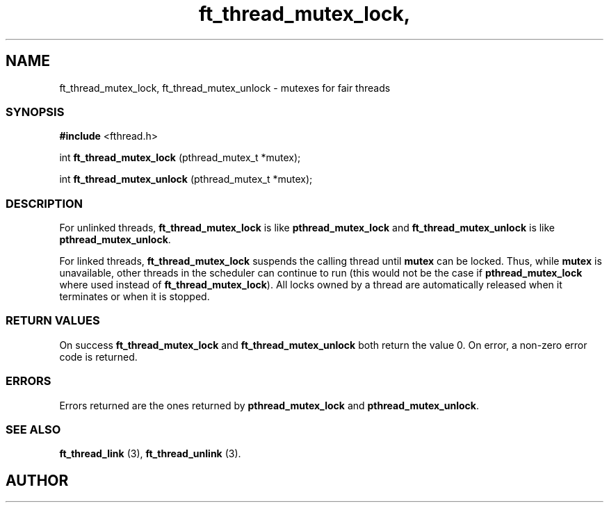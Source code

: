 .if t .wh -1.3i ^B
.nr ^l \n(.l
.ad b
'\"	# Start an argument description
.de AP
.ie !"\\$4"" .TP \\$4
.el \{\
.   ie !"\\$2"" .TP \\n()Cu
.   el          .TP 15
.\}
.ta \\n()Au \\n()Bu
.ie !"\\$3"" \{\
\&\\$1	\\fI\\$2\\fP	(\\$3)
.\".b
.\}
.el \{\
.br
.ie !"\\$2"" \{\
\&\\$1	\\fI\\$2\\fP
.\}
.el \{\
\&\\fI\\$1\\fP
.\}
.\}
..
.de BS
.br
.mk ^y
.nr ^b 1u
.if n .nf
.if n .ti 0
.if n \l'\\n(.lu\(ul'
.if n .fi
..
'\"	# BE - end boxed text (draw box now)
.de BE
.nf
.ti 0
.mk ^t
.ie n \l'\\n(^lu\(ul'
.el \{\
.\"	Draw four-sided box normally, but don't draw top of
.\"	box if the box started on an earlier page.
.ie !\\n(^b-1 \{\
\h'-1.5n'\L'|\\n(^yu-1v'\l'\\n(^lu+3n\(ul'\L'\\n(^tu+1v-\\n(^yu'\l'|0u-1.5n\(ul'
.\}
.el \}\
\h'-1.5n'\L'|\\n(^yu-1v'\h'\\n(^lu+3n'\L'\\n(^tu+1v-\\n(^yu'\l'|0u-1.5n\(ul'
.\}
.\}
.fi
.br
.nr ^b 0
..
'\"	# VS - start vertical sidebar
'\"	# ^Y = starting y location
'\"	# ^v = 1 (for troff;  for nroff this doesn't matter)
..
.TH ft_thread_mutex_lock, 1
.SH NAME
ft_thread_mutex_lock, ft_thread_mutex_unlock \- mutexes for fair threads
.SS SYNOPSIS

.Sp
.nf
\fB#include\fR <fthread.h>

int \fBft_thread_mutex_lock\fR   (pthread_mutex_t *mutex);

int \fBft_thread_mutex_unlock\fR (pthread_mutex_t *mutex);

.Sp
.fi
.SS DESCRIPTION


For unlinked threads, \fBft_thread_mutex_lock\fR is like \fBpthread_mutex_lock\fR and
\fBft_thread_mutex_unlock\fR  is like \fBpthread_mutex_unlock\fR.


.P

 For linked threads, \fBft_thread_mutex_lock\fR
suspends the calling thread until \fBmutex\fR can be locked. Thus,
while \fBmutex\fR is unavailable, other threads in the scheduler can continue to run (this would not be the case
if \fBpthread_mutex_lock\fR where used instead of \fBft_thread_mutex_lock\fR). All locks owned by a
thread are automatically released when it terminates or when it is stopped. 


.SS RETURN VALUES

On success \fBft_thread_mutex_lock\fR and \fBft_thread_mutex_unlock\fR both return the value 0.
On error, a non-zero error code is returned.
.SS ERRORS

Errors returned are the ones returned by \fBpthread_mutex_lock\fR and \fBpthread_mutex_unlock\fR. 
.SS SEE ALSO

\fBft_thread_link\fR (3), 
\fBft_thread_unlink\fR (3).

.SH AUTHOR


